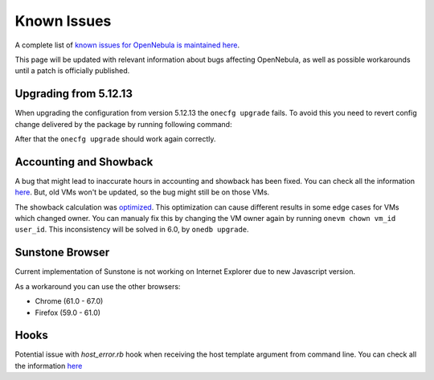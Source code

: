 .. _known_issues_ee:

================================================================================
Known Issues
================================================================================

A complete list of `known issues for OpenNebula is maintained here <https://github.com/OpenNebula/one/issues?q=is%3Aopen+is%3Aissue+label%3A%22Type%3A+Bug%22+label%3A%22Status%3A+Accepted%22>`__.

This page will be updated with relevant information about bugs affecting OpenNebula, as well as possible workarounds until a patch is officially published.

Upgrading from 5.12.13
======================

When upgrading the configuration from version 5.12.13 the ``onecfg upgrade`` fails. To avoid this you need to revert config change delivered by the package by running following command:


.. prompt:: bash # auto

    sed -i 's/Copyright 2002-2023/Copyright 2002-2020/' \
        /var/lib/one/backups/config/*v5.12.13/etc/one/az_driver.default \
        /var/lib/one/backups/config/*v5.12.13/etc/one/ec2_driver.default

After that the ``onecfg upgrade`` should work again correctly.


Accounting and Showback
=======================

A bug that might lead to inaccurate hours in accounting and showback has been fixed. You can check all the information `here <https://github.com/OpenNebula/one/issues/1662>`_. But, old VMs won't be updated, so the bug might still be on those VMs.

The showback calculation was `optimized <https://github.com/OpenNebula/one/issues/5020>`_. This optimization can cause different results in some edge cases for VMs which changed owner. You can manualy fix this by changing the VM owner again by running ``onevm chown vm_id user_id``. This inconsistency will be solved in 6.0, by ``onedb upgrade``.

Sunstone Browser
================

Current implementation of Sunstone is not working on Internet Explorer due to new Javascript version.

As a workaround you can use the other browsers:

- Chrome (61.0 - 67.0)
- Firefox (59.0 - 61.0)

Hooks
=====

Potential issue with `host_error.rb` hook when receiving the host template argument from command line. You can check all the information `here <https://github.com/OpenNebula/one/issues/5101>`__
